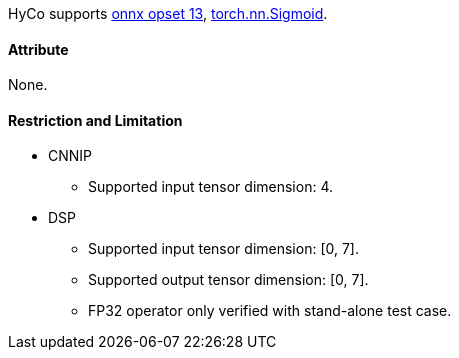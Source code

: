 HyCo supports https://github.com/onnx/onnx/blob/main/docs/Operators.md#Sigmoid[onnx opset 13], https://pytorch.org/docs/stable/generated/torch.nn.Sigmoid.html[torch.nn.Sigmoid].

==== Attribute

None.

==== Restriction and Limitation

* CNNIP
** Supported input tensor dimension: 4.

* DSP
** Supported input tensor dimension: [0, 7].
** Supported output tensor dimension: [0, 7].
** FP32 operator only verified with stand-alone test case.
